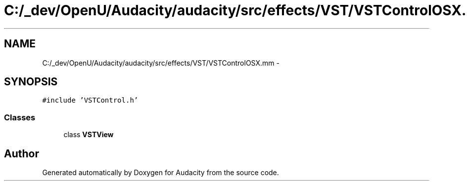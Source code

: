 .TH "C:/_dev/OpenU/Audacity/audacity/src/effects/VST/VSTControlOSX.mm" 3 "Thu Apr 28 2016" "Audacity" \" -*- nroff -*-
.ad l
.nh
.SH NAME
C:/_dev/OpenU/Audacity/audacity/src/effects/VST/VSTControlOSX.mm \- 
.SH SYNOPSIS
.br
.PP
\fC#include 'VSTControl\&.h'\fP
.br

.SS "Classes"

.in +1c
.ti -1c
.RI "class \fBVSTView\fP"
.br
.in -1c
.SH "Author"
.PP 
Generated automatically by Doxygen for Audacity from the source code\&.
